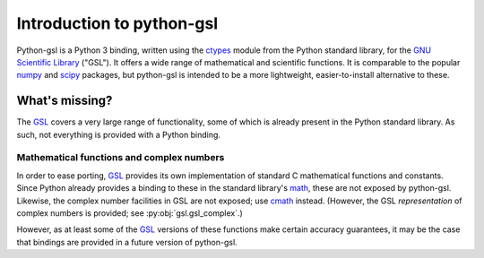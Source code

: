 ==========================
Introduction to python-gsl
==========================

Python-gsl is a Python 3 binding, written using the ctypes_ module from the
Python standard library, for the `GNU Scientific Library`_ ("GSL"). It offers a
wide range of mathematical and scientific functions. It is comparable to the
popular numpy_ and scipy_ packages, but python-gsl is intended to be a more
lightweight, easier-to-install alternative to these.

What's missing?
===============

The GSL_ covers a very large range of functionality, some of which is already
present in the Python standard library. As such, not everything is provided with
a Python binding.

------------------------------------------
Mathematical functions and complex numbers
------------------------------------------

In order to ease porting, GSL_ provides its own implementation of standard C
mathematical functions and constants. Since Python already provides a binding
to these in the standard library's `math`_, these are not exposed by
python-gsl. Likewise, the complex number facilities in GSL are not exposed; use
cmath_ instead. (However, the GSL *representation* of complex numbers is
provided; see :py:obj:`gsl.gsl_complex`.)

However, as at least some of the GSL_ versions of these functions make certain
accuracy guarantees, it may be the case that bindings are provided in a future
version of python-gsl.

.. _cmath: https://docs.python.org/3/library/cmath.html

.. _ctypes: https://docs.python.org/3/library/ctypes.html

.. _`GNU Scientific Library`: https://www.gnu.org/software/gsl/

.. _GSL: `GNU Scientific Library`_

.. _math: https://docs.python.org/3/library/math.html

.. _numpy: http://www.numpy.org/

.. _scipy: https://www.scipy.org/
